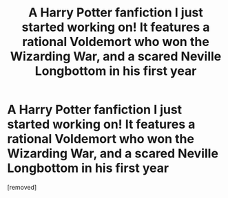 #+TITLE: A Harry Potter fanfiction I just started working on! It features a rational Voldemort who won the Wizarding War, and a scared Neville Longbottom in his first year

* A Harry Potter fanfiction I just started working on! It features a rational Voldemort who won the Wizarding War, and a scared Neville Longbottom in his first year
:PROPERTIES:
:Author: TheShadow777
:Score: 1
:DateUnix: 1605837879.0
:DateShort: 2020-Nov-20
:END:
[removed]

